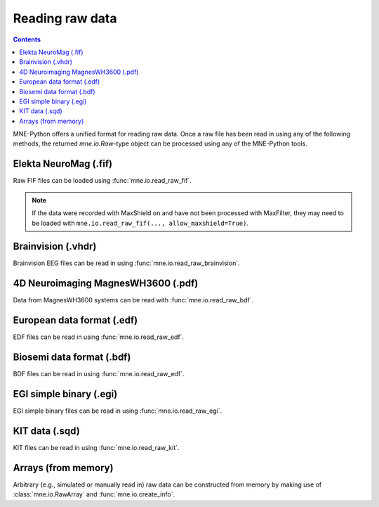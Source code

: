 .. _ch_raw:

Reading raw data
################

.. contents:: Contents
   :local:
   :depth: 2

MNE-Python offers a unified format for reading raw data. Once a raw file has
been read in using any of the following methods, the returned `mne.io.Raw`-type
object can be processed using any of the MNE-Python tools.


Elekta NeuroMag (.fif)
---------------------------

Raw FIF files can be loaded using :func:`mne.io.read_raw_fif`.

.. note::
    If the data were recorded with MaxShield on and have not been processed
    with MaxFilter, they may need to be loaded with
    ``mne.io.read_raw_fif(..., allow_maxshield=True)``.


Brainvision (.vhdr)
-------------------
Brainvision EEG files can be read in using :func:`mne.io.read_raw_brainvision`.


4D Neuroimaging MagnesWH3600 (.pdf)
-----------------------------------
Data from MagnesWH3600 systems can be read with :func:`mne.io.read_raw_bdf`.


European data format (.edf)
---------------------------
EDF files can be read in using :func:`mne.io.read_raw_edf`.


Biosemi data format (.bdf)
--------------------------
BDF files can be read in using :func:`mne.io.read_raw_edf`.


EGI simple binary (.egi)
------------------------
EGI simple binary files can be read in using :func:`mne.io.read_raw_egi`.


KIT data (.sqd)
---------------
KIT files can be read in using :func:`mne.io.read_raw_kit`.


Arrays (from memory)
--------------------
Arbitrary (e.g., simulated or manually read in) raw data can be constructed
from memory by making use of :class:`mne.io.RawArray` and :func:`mne.io.create_info`.

